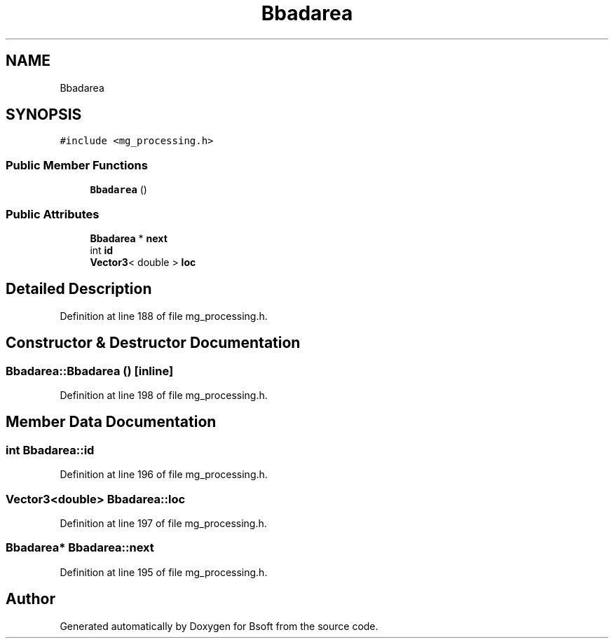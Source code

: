 .TH "Bbadarea" 3 "Wed Sep 1 2021" "Version 2.1.0" "Bsoft" \" -*- nroff -*-
.ad l
.nh
.SH NAME
Bbadarea
.SH SYNOPSIS
.br
.PP
.PP
\fC#include <mg_processing\&.h>\fP
.SS "Public Member Functions"

.in +1c
.ti -1c
.RI "\fBBbadarea\fP ()"
.br
.in -1c
.SS "Public Attributes"

.in +1c
.ti -1c
.RI "\fBBbadarea\fP * \fBnext\fP"
.br
.ti -1c
.RI "int \fBid\fP"
.br
.ti -1c
.RI "\fBVector3\fP< double > \fBloc\fP"
.br
.in -1c
.SH "Detailed Description"
.PP 
Definition at line 188 of file mg_processing\&.h\&.
.SH "Constructor & Destructor Documentation"
.PP 
.SS "Bbadarea::Bbadarea ()\fC [inline]\fP"

.PP
Definition at line 198 of file mg_processing\&.h\&.
.SH "Member Data Documentation"
.PP 
.SS "int Bbadarea::id"

.PP
Definition at line 196 of file mg_processing\&.h\&.
.SS "\fBVector3\fP<double> Bbadarea::loc"

.PP
Definition at line 197 of file mg_processing\&.h\&.
.SS "\fBBbadarea\fP* Bbadarea::next"

.PP
Definition at line 195 of file mg_processing\&.h\&.

.SH "Author"
.PP 
Generated automatically by Doxygen for Bsoft from the source code\&.
